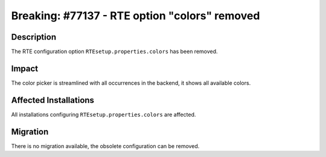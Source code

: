 ==============================================
Breaking: #77137 - RTE option "colors" removed
==============================================

Description
===========

The RTE configuration option ``RTEsetup.properties.colors`` has been removed.


Impact
======

The color picker is streamlined with all occurrences in the backend, it shows all available colors.


Affected Installations
======================

All installations configuring ``RTEsetup.properties.colors`` are affected.


Migration
=========

There is no migration available, the obsolete configuration can be removed.